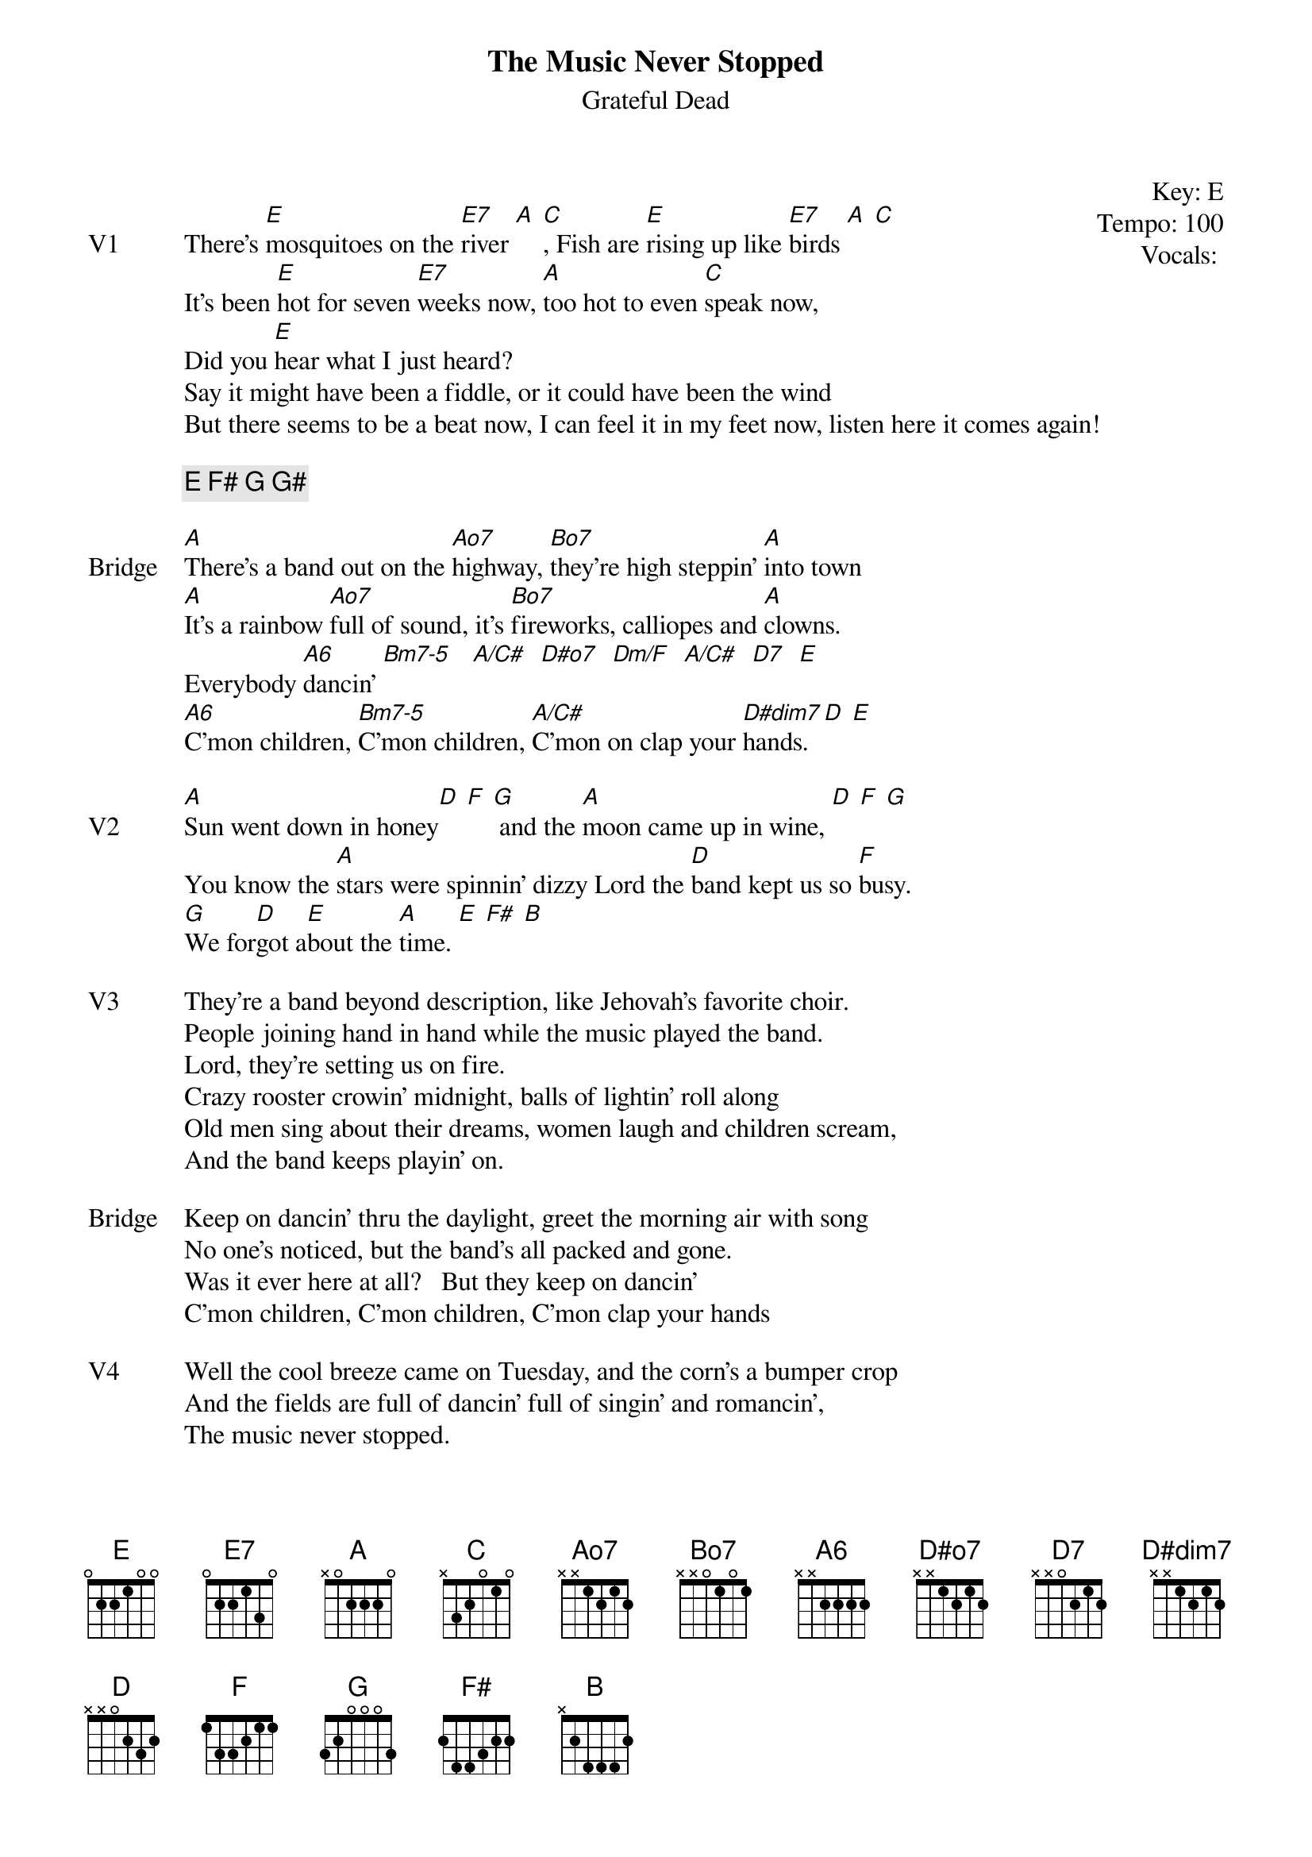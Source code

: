 {t:The Music Never Stopped}
{st:Grateful Dead}
{key: E}
{tempo: 100}
{meta: vocals JM}
{meta: timing 10min}
{define "Bm7-5"}
{define "Dm/F"}
{define "A/C#"}


{start_of_textblock label="" flush="right" anchor="line" x="100%"}
Key: %{key}
Tempo: %{tempo}
Vocals: %{vocals}
{end_of_textblock}

{sov: V1}
There's [E]mosquitoes on the [E7]river [A] [C], Fish are [E]rising up like [E7]birds [A] [C]
It's been [E]hot for seven [E7]weeks now, [A]too hot to even [C]speak now,
Did you [E]hear what I just heard?
Say it might have been a fiddle, or it could have been the wind
But there seems to be a beat now, I can feel it in my feet now, listen here it comes again!
{eov}

{c: E F# G G#}

{sov: Bridge}
[A]There's a band out on the [Ao7]highway, [Bo7]they're high steppin' [A]into town
[A]It's a rainbow [Ao7]full of sound, it's [Bo7]fireworks, calliopes and [A]clowns.
Everybody [A6]dancin' [Bm7-5]   [A/C#]  [D#o7]  [Dm/F]  [A/C#]  [D7]  [E]
[A6]C'mon children, [Bm7-5]C'mon children, [A/C#]C'mon on clap your [D#dim7]hands. [D] [E]
{eov}

{sov: V2}
[A]Sun went down in honey[D] [F] [G] and the [A]moon came up in wine, [D] [F] [G]
You know the [A]stars were spinnin' dizzy Lord the [D]band kept us so [F]busy.
[G]We for[D]got a[E]bout the [A]time. [E] [F#] [B]
{eov}

{sov: V3}
They're a band beyond description, like Jehovah's favorite choir.
People joining hand in hand while the music played the band.  
Lord, they're setting us on fire.
Crazy rooster crowin’ midnight, balls of lightin' roll along
Old men sing about their dreams, women laugh and children scream, 
And the band keeps playin' on.
{eov}

{sov: Bridge}
Keep on dancin' thru the daylight, greet the morning air with song
No one's noticed, but the band's all packed and gone.
Was it ever here at all?   But they keep on dancin'
C'mon children, C'mon children, C'mon clap your hands
{eov}

{sov: V4}
Well the cool breeze came on Tuesday, and the corn's a bumper crop
And the fields are full of dancin' full of singin' and romancin', 
The music never stopped.
{eov}

{sot: Outro}
E F#
|: B A | B A :| x8, 6/8 time
|: E E7 A C :|, JM cues final ending, end on C#
{eot}


{sov: Notes}
5/22/77 (https://www.youtube.com/watch?v=NDPSrU__Zb4)
{eov}



